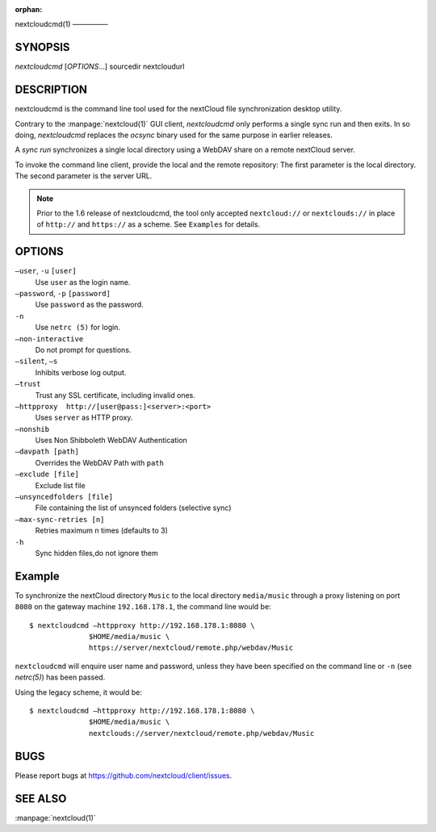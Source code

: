 :orphan:

nextcloudcmd(1)
—————

SYNOPSIS
========
*nextcloudcmd* [`OPTIONS`...] sourcedir nextcloudurl

DESCRIPTION
===========
nextcloudcmd is the command line tool used for the nextCloud file synchronization
desktop utility.

Contrary to the :manpage:`nextcloud(1)` GUI client, `nextcloudcmd` only performs
a single sync run and then exits. In so doing, `nextcloudcmd` replaces the
`ocsync` binary used for the same purpose in earlier releases.

A *sync run* synchronizes a single local directory using a WebDAV share on a
remote nextCloud server.

To invoke the command line client, provide the local and the remote repository:
The first parameter is the local directory. The second parameter is
the server URL.

.. note:: Prior to the 1.6 release of nextcloudcmd, the tool only accepted
   ``nextcloud://`` or ``nextclouds://`` in place of ``http://`` and ``https://`` as
   a scheme. See ``Examples`` for details.

OPTIONS
=======
``—user``, ``-u`` ``[user]``
       Use ``user`` as the login name.

``—password``, ``-p`` ``[password]``
       Use ``password`` as the password.

``-n``
       Use ``netrc (5)`` for login.

``—non-interactive``
       Do not prompt for questions.

``—silent``, ``—s``
       Inhibits verbose log output.

``—trust``
       Trust any SSL certificate, including invalid ones.

``—httpproxy  http://[user@pass:]<server>:<port>``
      Uses ``server`` as HTTP proxy.

``—nonshib``
      Uses Non Shibboleth WebDAV Authentication

``—davpath [path]``
      Overrides the WebDAV Path with ``path``

``—exclude [file]``
      Exclude list file

``—unsyncedfolders [file]``
      File containing the list of unsynced folders (selective sync)

``—max-sync-retries [n]``
      Retries maximum n times (defaults to 3)

``-h``
      Sync hidden files,do not ignore them

Example
=======
To synchronize the nextCloud directory ``Music`` to the local directory ``media/music``
through a proxy listening on port ``8080`` on the gateway machine ``192.168.178.1``,
the command line would be::

  $ nextcloudcmd —httpproxy http://192.168.178.1:8080 \
                $HOME/media/music \
                https://server/nextcloud/remote.php/webdav/Music

``nextcloudcmd`` will enquire user name and password, unless they have
been specified on the command line or ``-n`` (see `netrc(5)`) has been passed.

Using the legacy scheme, it would be::

  $ nextcloudcmd —httpproxy http://192.168.178.1:8080 \
                $HOME/media/music \
                nextclouds://server/nextcloud/remote.php/webdav/Music


BUGS
====
Please report bugs at https://github.com/nextcloud/client/issues.

SEE ALSO
========
:manpage:`nextcloud(1)`
